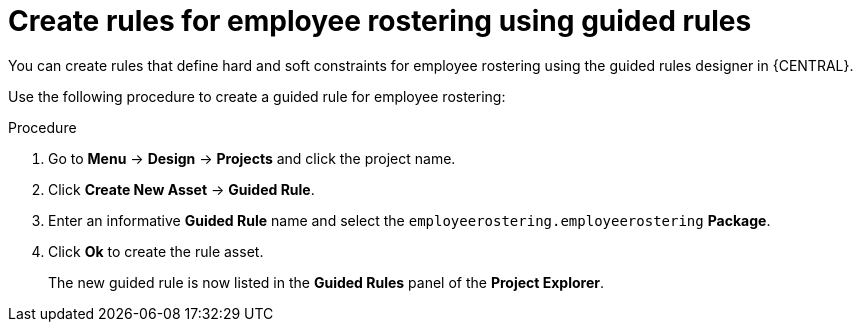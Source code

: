 [id='wb-employee-rostering-guided-rule-editor-proc']
= Create rules for employee rostering using guided rules 

You can create rules that define hard and soft constraints for employee rostering using the guided rules designer in {CENTRAL}.

Use the following procedure to create a guided rule for employee rostering:

.Procedure
. Go to *Menu* -> *Design* -> *Projects* and click the project name.
. Click *Create New Asset* -> *Guided Rule*.
. Enter an informative *Guided Rule* name and select the `employeerostering.employeerostering` *Package*. 
+
. Click *Ok* to create the rule asset.
+
The new guided rule is now listed in the *Guided Rules* panel of the *Project Explorer*.


